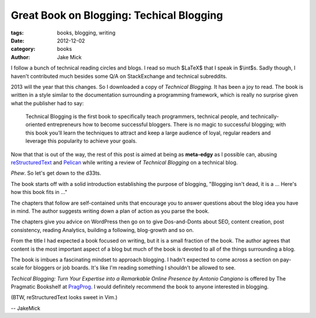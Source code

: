Great Book on Blogging: Techical Blogging
#########################################

:tags: books, blogging, writing
:date: 2012-12-02
:category: books
:author: Jake Mick

I follow a bunch of technical reading circles and blogs. I read so much
$LaTeX$ that I speak in $\\int$s. Sadly though, I haven't contributed much
besides some Q/A on StackExchange and technical subreddits.

2013 will the year that this changes. So I downloaded a copy of
*Technical Blogging.* It has been a joy to read. The book is written in a style
similar to the documentation surrounding a programming framework, which is really
no surprise given what the publisher had to say:
    Technical Blogging is the first book to specifically teach programmers,
    technical people, and technically-oriented entrepreneurs how to become 
    successful bloggers. There is no magic to successful blogging; with this book 
    you’ll learn the techniques to attract and keep a large audience of loyal,
    regular readers and leverage this popularity to achieve your goals.

Now that that is out of the way, the rest of this post is aimed at being as
**meta-edgy** as I possible can, abusing reStructuredText_ and Pelican_ while
writing a review of *Technical Blogging* on a technical blog.


*Phew*. So let's get down to the d33ts.

The book starts off with a solid introduction establishing the purpose of blogging,
"Blogging isn't dead, it is a ... Here's how this book fits in ..."

The chapters that follow are self-contained units that encourage you to answer questions
about the blog idea you have in mind. The author suggests writing down a plan of action
as you parse the book.

The chapters give you advice on WordPress then go on to give Dos-and-Donts
about SEO, content creation, post consistency, reading Analytics, building a
following, blog-growth and so on.

From the title I had expected a book focused on writing, but it is a small fraction
of the book. The author agrees that content is the most important aspect of a blog
but much of the book is devoted to all of the things surrounding a blog.

The book is imbues a fascinating mindset to approach blogging. I hadn't expected
to come across a section on pay-scale for bloggers or job boards. It's like I'm
reading something I shouldn't be allowed to see.

*Techical Blogging: Turn Your Expertise into a Remarkable Online Presence
by Antonio Cangiano* is offered by The Pragmatic Bookshelf at PragProg_. I
would definitely recommend the book to anyone interested in blogging.

(BTW, reStructuredText looks sweet in Vim.)

.. image:: screenshot.png
   :align: right

-- JakeMick

.. _PragProg: http://pragprog.com/book/actb/technical-blogging/
.. _reStructuredText: http://docutils.sourceforge.net/docs/user/rst/quickref.html
.. _Pelican: http://docs.getpelican.com/en/3.0/

